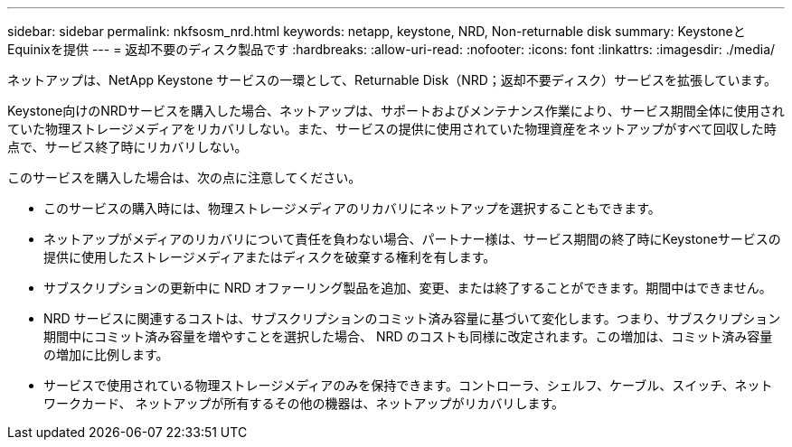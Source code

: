 ---
sidebar: sidebar 
permalink: nkfsosm_nrd.html 
keywords: netapp, keystone, NRD, Non-returnable disk 
summary: KeystoneとEquinixを提供 
---
= 返却不要のディスク製品です
:hardbreaks:
:allow-uri-read: 
:nofooter: 
:icons: font
:linkattrs: 
:imagesdir: ./media/


[role="lead"]
ネットアップは、NetApp Keystone サービスの一環として、Returnable Disk（NRD；返却不要ディスク）サービスを拡張しています。

Keystone向けのNRDサービスを購入した場合、ネットアップは、サポートおよびメンテナンス作業により、サービス期間全体に使用されていた物理ストレージメディアをリカバリしない。また、サービスの提供に使用されていた物理資産をネットアップがすべて回収した時点で、サービス終了時にリカバリしない。

このサービスを購入した場合は、次の点に注意してください。

* このサービスの購入時には、物理ストレージメディアのリカバリにネットアップを選択することもできます。
* ネットアップがメディアのリカバリについて責任を負わない場合、パートナー様は、サービス期間の終了時にKeystoneサービスの提供に使用したストレージメディアまたはディスクを破棄する権利を有します。
* サブスクリプションの更新中に NRD オファーリング製品を追加、変更、または終了することができます。期間中はできません。
* NRD サービスに関連するコストは、サブスクリプションのコミット済み容量に基づいて変化します。つまり、サブスクリプション期間中にコミット済み容量を増やすことを選択した場合、 NRD のコストも同様に改定されます。この増加は、コミット済み容量の増加に比例します。
* サービスで使用されている物理ストレージメディアのみを保持できます。コントローラ、シェルフ、ケーブル、スイッチ、ネットワークカード、 ネットアップが所有するその他の機器は、ネットアップがリカバリします。

